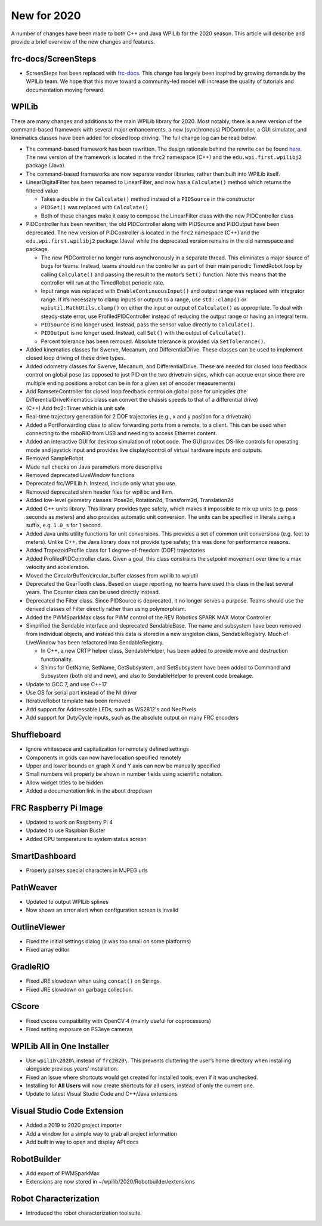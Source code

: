 New for 2020
============

A number of changes have been made to both C++ and Java WPILib for the 2020 season. This article will describe and provide a brief overview of the new changes and features.

frc-docs/ScreenSteps
--------------------

- ScreenSteps has been replaced with `frc-docs <https://docs.wpilib.org/en/latest/>`__. This change has largely been inspired by growing demands by the WPILib team. We hope that this move toward a community-led model will increase the quality of tutorials and documentation moving forward.

WPILib
------

There are many changes and additions to the main WPILib library for 2020. Most notably, there is a new version of the command-based framework with several major enhancements, a new (synchronous) PIDController, a GUI simulator, and kinematics classes have been added for closed loop driving. The full change log can be read below.

.. todo:: Add links to the specific usage guides for LinearDigitalFilter, and PIDController.

- The command-based framework has been rewritten. The design rationale behind the rewrite can be found `here <https://github.com/wpilibsuite/design-docs/blob/master/CommandRewriteDesignDoc.md>`__. The new version of the framework is located in the ``frc2`` namespace (C++) and the ``edu.wpi.first.wpilibj2`` package (Java).
- The command-based frameworks are now separate vendor libraries, rather then built into WPILib itself.

- LinearDigitalFilter has been renamed to LinearFilter, and now has a ``Calculate()`` method which returns the filtered value

  - Takes a double in the ``Calculate()`` method instead of a ``PIDSource`` in the constructor
  - ``PIDGet()`` was replaced with ``Calculate()``
  - Both of these changes make it easy to compose the LinearFilter class with the new PIDController class

- PIDController has been rewritten; the old PIDController along with PIDSource and PIDOutput have been deprecated. The new version of PIDController is located in the ``frc2`` namespace (C++) and the ``edu.wpi.first.wpilibj2`` package (Java) while the deprecated version remains in the old namespace and package.

  - The new PIDController no longer runs asynchronously in a separate thread. This eliminates a major source of bugs for teams. Instead, teams should run the controller as part of their main periodic TimedRobot loop by calling ``Calculate()`` and passing the result to the motor’s ``Set()`` function. Note this means that the controller will run at the TimedRobot periodic rate.
  - Input range was replaced with ``EnableContinuousInput()`` and output range was replaced with integrator range.  If it’s necessary to clamp inputs or outputs to a range, use ``std::clamp()`` or ``wpiutil.MathUtils.clamp()`` on either the input or output of ``Calculate()`` as appropriate. To deal with steady-state error, use ProfiledPIDController instead of reducing the output range or having an integral term.
  - ``PIDSource`` is no longer used.  Instead, pass the sensor value directly to ``Calculate()``.
  - ``PIDOutput`` is no longer used.  Instead, call ``Set()`` with the output of ``Calculate()``.
  - Percent tolerance has been removed. Absolute tolerance is provided via ``SetTolerance()``.

- Added kinematics classes for Swerve, Mecanum, and DifferentialDrive. These classes can be used to implement closed loop driving of these drive types.
- Added odometry classes for Swerve, Mecanum, and DifferentialDrive. These are needed for closed loop feedback control on global pose (as opposed to just PID on the two drivetrain sides, which can accrue error since there are multiple ending positions a robot can be in for a given set of encoder measurements)
- Add RamseteController for closed loop feedback control on global pose for unicycles (the DifferentialDriveKinematics class can convert the chassis speeds to that of a differential drive)
- (C++) Add frc2::Timer which is unit safe
- Real-time trajectory generation for 2 DOF trajectories (e.g., x and y position for a drivetrain)
- Added a PortForwarding class to allow forwarding ports from a remote, to a client. This can be used when connecting to the roboRIO from USB and needing to access Ethernet content.
- Added an interactive GUI for desktop simulation of robot code.  The GUI provides DS-like controls for operating mode and joystick input and provides live display/control of virtual hardware inputs and outputs.
- Removed SampleRobot
- Made null checks on Java parameters more descriptive
- Removed deprecated LiveWindow functions
- Deprecated frc/WPILib.h. Instead, include only what you use.
- Removed deprecated shim header files for wpilibc and llvm.
- Added low-level geometry classes: Pose2d, Rotation2d, Transform2d, Translation2d
- Added C++ units library. This library provides type safety, which makes it impossible to mix up units (e.g. pass seconds as meters) and also provides automatic unit conversion. The units can be specified in literals using a suffix, e.g. ``1.0_s`` for 1 second.
- Added Java units utility functions for unit conversions. This provides a set of common unit conversions (e.g. feet to meters). Unlike C++, the Java library does not provide type safety; this was done for performance reasons.
- Added TrapezoidProfile class for 1 degree-of-freedom (DOF) trajectories
- Added ProfiledPIDController class. Given a goal, this class constrains the setpoint movement over time to a max velocity and acceleration.
- Moved the CircularBuffer/circular_buffer classes from wpilib to wpiutil
- Deprecated the GearTooth class. Based on usage reporting, no teams have used this class in the last several years. The Counter class can be used directly instead.
- Deprecated the Filter class. Since PIDSource is deprecated, it no longer serves a purpose. Teams should use the derived classes of Filter directly rather than using polymorphism.
- Added the PWMSparkMax class for PWM control of the REV Robotics SPARK MAX Motor Controller
- Simplified the Sendable interface and deprecated SendableBase. The name and subsystem have been removed from individual objects, and instead this data is stored in a new singleton class, SendableRegistry. Much of LiveWindow has been refactored into SendableRegistry.

  - In C++, a new CRTP helper class, SendableHelper, has been added to provide move and destruction functionality.
  - Shims for GetName, SetName, GetSubsystem, and SetSubsystem have been added to Command and Subsystem (both old and new), and also to SendableHelper to prevent code breakage.

- Update to GCC 7, and use C++17
- Use OS for serial port instead of the NI driver
- IterativeRobot template has been removed
- Add support for Addressable LEDs, such as WS2812's and NeoPixels
- Add support for DutyCycle inputs, such as the absolute output on many FRC encoders

Shuffleboard
------------

- Ignore whitespace and capitalization for remotely defined settings
- Components in grids can now have location specified remotely
- Upper and lower bounds on graph X and Y axis can now be manually specified
- Small numbers will properly be shown in number fields using scientific notation.
- Allow widget titles to be hidden
- Added a documentation link in the about dropdown

FRC Raspberry Pi Image
----------------------

- Updated to work on Raspberry Pi 4
- Updated to use Raspbian Buster
- Added CPU temperature to system status screen

SmartDashboard
--------------

- Properly parses special characters in MJPEG urls

PathWeaver
----------

- Updated to output WPILib splines
- Now shows an error alert when configuration screen is invalid

OutlineViewer
-------------

- Fixed the initial settings dialog (it was too small on some platforms)
- Fixed array editor

GradleRIO
---------

- Fixed JRE slowdown when using ``concat()`` on Strings.
- Fixed JRE slowdown on garbage collection.

CScore
------

- Fixed cscore compatibility with OpenCV 4 (mainly useful for coprocessors)
- Fixed setting exposure on PS3eye cameras

WPILib All in One Installer
---------------------------

- Use ``wpilib\2020\`` instead of ``frc2020\``. This prevents cluttering the user’s home directory when installing alongside previous years’ installation.
- Fixed an issue where shortcuts would get created for installed tools, even if it was unchecked.
- Installing for **All Users** will now create shortcuts for all users, instead of only the current one.
- Update to latest Visual Studio Code and C++/Java extensions

Visual Studio Code Extension
----------------------------

- Added a 2019 to 2020 project importer
- Add a window for a simple way to grab all project information
- Add built in way to open and display API docs

RobotBuilder
------------

- Add export of PWMSparkMax
- Extensions are now stored in ~/wpilib/2020/Robotbuilder/extensions

Robot Characterization
----------------------

- Introduced the robot characterization toolsuite.
